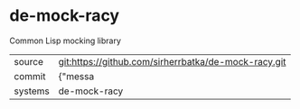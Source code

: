 * de-mock-racy

Common Lisp mocking library

|---------+-------------------------------------------|
| source  | git:https://github.com/sirherrbatka/de-mock-racy.git   |
| commit  | {"messa  |
| systems | de-mock-racy |
|---------+-------------------------------------------|

